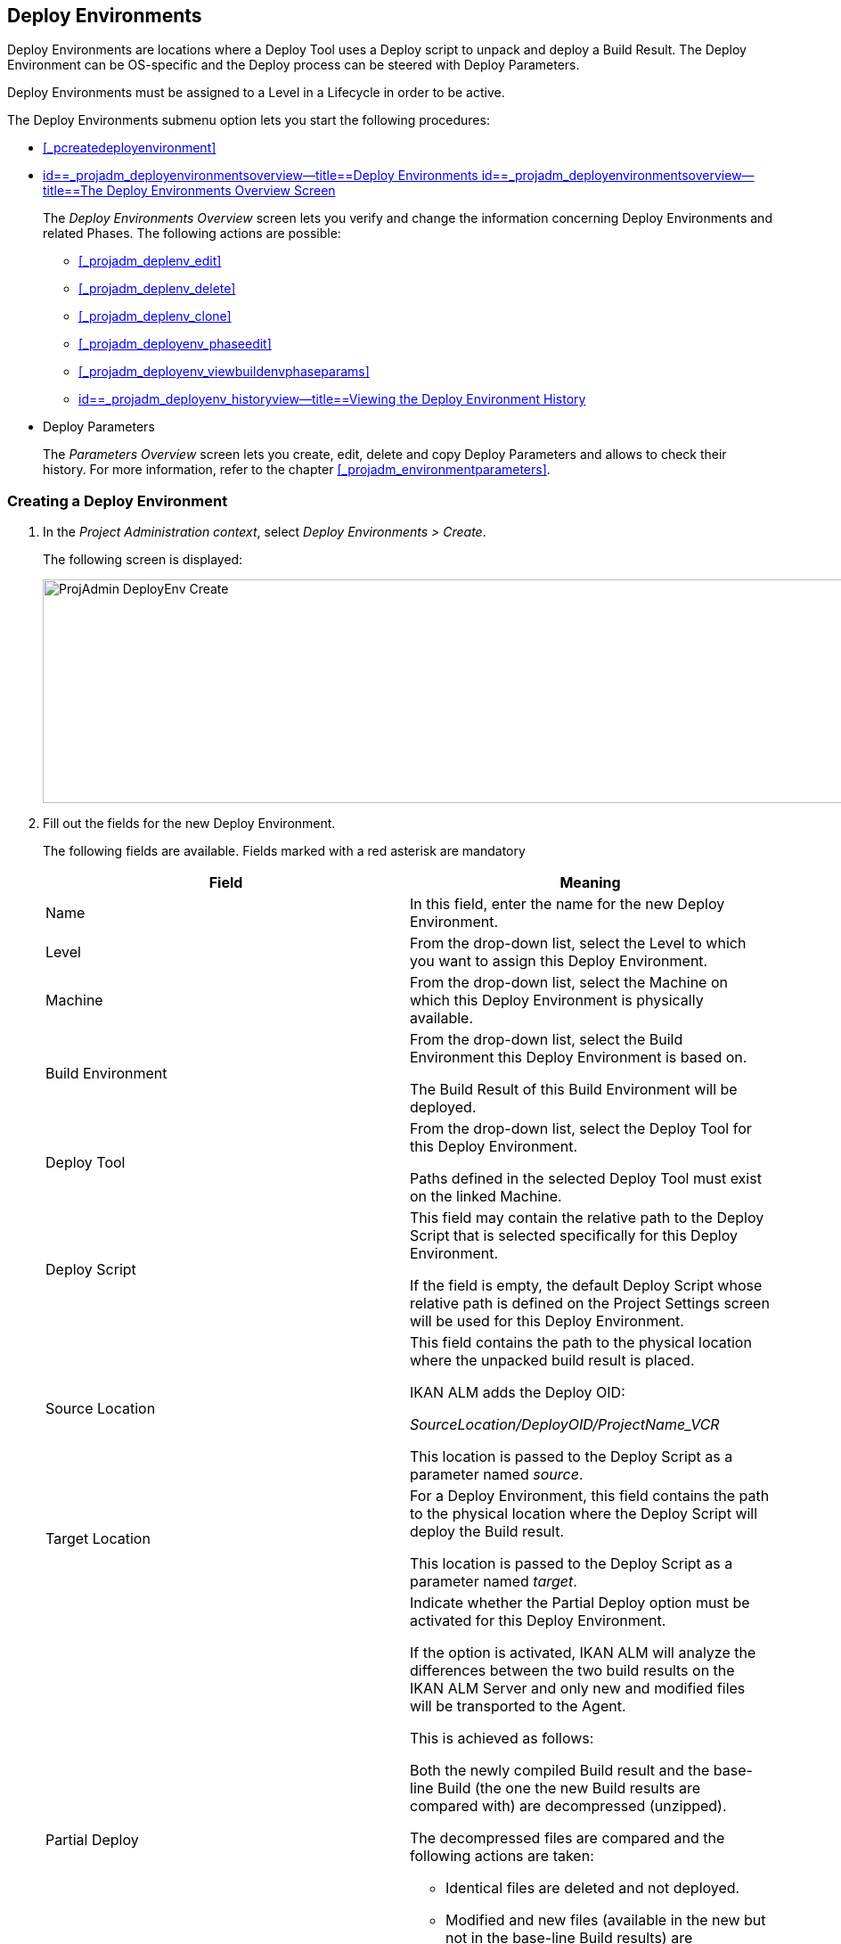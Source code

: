 [[_projadm_deployenvironmentsoverview]]
== Deploy Environments 

(((Project Administration ,Deploy Environments)))  (((Project Management Options ,Deploy Environments)))  (((Deploy Environments))) 

Deploy Environments are locations where a Deploy Tool uses a Deploy script to unpack and deploy a Build Result.
The Deploy Environment can be OS-specific and the Deploy process can be steered with Deploy Parameters.

Deploy Environments must be assigned to a Level in a Lifecycle in order to be active.

The Deploy Environments submenu option lets you start the following procedures:

* <<#_pcreatedeployenvironment,>>
* <<ProjAdm_DeployEnv.adoc#_projadm_deployenvironmentsoverview,id==_projadm_deployenvironmentsoverview--title==Deploy Environments id==_projadm_deployenvironmentsoverview--title==The Deploy Environments Overview Screen>>
+
The _Deploy Environments Overview_ screen lets you verify and change the information concerning Deploy Environments and related Phases.
The following actions are possible:

** <<#_projadm_deplenv_edit,>>
** <<#_projadm_deplenv_delete,>>
** <<#_projadm_deplenv_clone,>>
** <<#_projadm_deployenv_phaseedit,>>
** <<#_projadm_deployenv_viewbuildenvphaseparams,>>
** <<ProjAdm_DeployEnv.adoc#_projadm_deployenv_historyview,id==_projadm_deployenv_historyview--title==Viewing the Deploy Environment History>>
* Deploy Parameters
+
The _Parameters Overview_ screen lets you create, edit, delete and copy Deploy Parameters and allows to check their history.
For more information, refer to the chapter <<#_projadm_environmentparameters,>>.


=== Creating a Deploy Environment
(((Deploy Environments ,Creating))) 

. In the __Project Administration context__, select __Deploy Environments > Create__.
+
The following screen is displayed:
+
image::images/ProjAdmin-DeployEnv-Create.png[,1039,251] 
+
. Fill out the fields for the new Deploy Environment.
+
The following fields are available.
Fields marked with a red asterisk are mandatory
+

[cols="1,1", frame="topbot", options="header"]
|===
| Field
| Meaning

|Name
|In this field, enter the name for the new Deploy Environment.

|Level
|From the drop-down list, select the Level to which you want to assign this Deploy Environment.

|Machine
|From the drop-down list, select the Machine on which this Deploy Environment is physically available.

|Build Environment
|From the drop-down list, select the Build Environment this Deploy Environment is based on.

The Build Result of this Build Environment will be deployed.

|Deploy Tool
|From the drop-down list, select the Deploy Tool for this Deploy Environment.

Paths defined in the selected Deploy Tool must exist on the linked Machine.

|Deploy Script
|This field may contain the relative path to the Deploy Script that is selected specifically for this Deploy Environment.

If the field is empty, the default Deploy Script whose relative path is defined on the Project Settings screen will be used for this Deploy Environment.

|Source Location
|This field contains the path to the physical location where the unpacked build result is placed.

IKAN ALM adds the Deploy OID:

_SourceLocation/DeployOID/ProjectName_VCR_

This location is passed to the Deploy Script as a parameter named __source__.

|Target Location
|For a Deploy Environment, this field contains the path to the physical location where the Deploy Script will deploy the Build result.

This location is passed to the Deploy Script as a parameter named __target__.

|Partial Deploy
a|Indicate whether the Partial Deploy option must be activated for this Deploy Environment.

If the option is activated, IKAN ALM will analyze the differences between the two build results on the IKAN ALM Server and only new and modified files will be transported to the Agent.

This is achieved as follows:

Both the newly compiled Build result and the base-line Build (the one the new Build results are compared with) are decompressed (unzipped).

The decompressed files are compared and the following actions are taken:

* Identical files are deleted and not deployed.
* Modified and new files (available in the new but not in the base-line Build results) are transported.
* For deleted files (available in the base-line Build result, but not in the new one), dummy files with names in the format _FileName.to_be_deleted_ are created. The Deploy Script must be written in such a way, that it deletes the matching files from the Deploy Environment`'s Source Location.


|Debug
|Select whether or not the Debug option must be activated for this Deploy Environment.

If Debug is activated for a Deploy Environment, the Build Clean-up action (<<Desktop_LevelRequests.adoc#_srebuildanddeploylr>>) will not be performed, so that the user may use the available build results to run the deploy script manually for testing purposes.
|===

. Verify the information on the _Deploy Environments Overview_ panel.
+

[NOTE]
====
This Overview lists__ all __Deploy Environments defined for __all __Levels belonging to the selected Project.
====
+
For more information on the available links, refer to <<ProjAdm_DeployEnv.adoc#_projadm_deployenvironmentsoverview,id==_projadm_deployenvironmentsoverview--title==Deploy Environments id==_projadm_deployenvironmentsoverview--title==The Deploy Environments Overview Screen>>.
. Click _Create_ to confirm the creation of the new Deploy Environment.
+
You can also click the _Reset_ button to clear the fields and restore the initial values.


[[_projadm_deployenvironmentsoverview]]
=== The Deploy Environments Overview Screen (((Deploy Environments ,Overview))) 

. In the __Project Administration context__, select __Deploy Environments > Overview__.
+
The following screen is displayed:
+
image::images/ProjAdmin-DeployEnv-Overview.png[,946,319] 
+
. Define the required search criteria on the search panel.
+
The list of items on the overview will be automatically updated based on the selected criteria.
+
You can also:

* click the _Show/hide advanced options_ link to display or hide all available search criteria,
* click the _Search_ link to refresh the list based on the current search criteria,
* click the _Reset search_ link to clear the search fields,
. Verify the Information available on the __Deploy Environments Overview__.
+
For a detailed description of the fields, see <<#_pcreatedeployenvironment,>>.
+

[NOTE]
====
Columns marked with the image:images/icons/icon_sort.png[,15,15]  icon can be sorted alphabetically (ascending or descending).
====
. Depending on your access rights, the following links may be available on the _Deploy Environments Overview_ panel:
+

[cols="1,1", frame="topbot"]
|===

|image:images/icons/edit.gif[,15,15] 
|Edit

This option allows editing a the Deploy Environment settings.

<<#_projadm_deplenv_edit,>>

|image:images/icons/delete.gif[,15,15] 
|Delete

This option allows deleting a Deploy Environment.

<<#_projadm_deplenv_delete,>>

|image:images/icons/clone.gif[,15,15] 
|clone

This option allows cloning a Deploy Environment.

<<#_projadm_deplenv_clone,>>

|image:images/icons/edit_phases.gif[,15,15] 
|Edit Phases

This option allows editing the Deploy Environment Phases.

<<#_projadm_deployenv_phaseedit,>>

|image:images/icons/icon_viewparameters.png[,15,15] 
|View Parameters

This option allows viewing the Deploy Environment Parameters.

<<#_projadm_deployenv_viewdeployenvparams,>>

|image:images/icons/history.gif[,15,15] 
|History

This option allows viewing the Deploy Environment History.

<<ProjAdm_DeployEnv.adoc#_projadm_deployenv_historyview,id==_projadm_deployenv_historyview--title==Viewing the Deploy Environment History>>
|===


==== Editing a Deploy Environment 
(((Deploy Environments ,Editing))) 

. Switch to the _Deploy Environments Overview_ screen.
+
<<ProjAdm_DeployEnv.adoc#_projadm_deployenvironmentsoverview,id==_projadm_deployenvironmentsoverview--title==Deploy Environments id==_projadm_deployenvironmentsoverview--title==The Deploy Environments Overview Screen>>
. Click image:images/icons/edit.gif[,15,15] _Edit_ to change the selected Deploy Environment definition.
+
The following screen is displayed:
+
image::images/ProjAdmin-DeployEnv-Edit.png[,724,490] 
+
. Click the _Edit_ button on the _Build Environment Info_ panel.
+
The __Edit Build Environment __window is displayed:
+
image::images/ProjAdmin-DeployEnv-Edit_popup.png[,540,337] 
+
. Edit the fields as required.
+
For a detailed description of the fields, refer to <<#_pcreatedeployenvironment,>>.
. Click Save, once you have finished your changes.
+
You can also click__ Refresh __to retrieve the settings from the database or__ Cancel __to return to the __Edit Build Environment __screen without saving your changes.


==== Deleting a Deploy Environment 
(((Deploy Environments ,Deleting))) 

. Switch to the _Deploy Environments Overview_ screen.
+
<<ProjAdm_DeployEnv.adoc#_projadm_deployenvironmentsoverview,id==_projadm_deployenvironmentsoverview--title==Deploy Environments id==_projadm_deployenvironmentsoverview--title==The Deploy Environments Overview Screen>>
. Click image:images/icons/delete.gif[,15,15] __Delete __to delete the selected Deploy Environment definition.
+
The following screen is displayed:
+
image::images/ProjAdmin-DeployEnv-Delete.png[,786,259] 
+
. Click__ Delete __to confirm the deletion.
+
You can also click__ Back __to return to the previous screen without deleting the Environment.
+

[NOTE]
====
Deleting a Deploy Environments may also delete Historical information linked to the Environment, like Deploys and Deploy Logs.
====


==== Cloning a Deploy Environment 
(((Deploy Environments ,Cloning))) 

When cloning an Environment, all settings, including the Phases and Parameters, will be cloned.

. Switch to the _Deploy Environments Overview_ screen.
+
<<ProjAdm_DeployEnv.adoc#_projadm_deployenvironmentsoverview,id==_projadm_deployenvironmentsoverview--title==Deploy Environments id==_projadm_deployenvironmentsoverview--title==The Deploy Environments Overview Screen>>
. Click image:images/icons/clone.gif[,15,15] _Clone_ to clone the selected Deploy Environment definition.
+
The following screen is displayed:
+
image::images/ProjAdmin-DeployEnv-Clone.png[,1044,373] 
+
. On the _clone Deploy Environment_ panel, specify the _Name_ and __Target Location__, and specify a Level for the new Environment.
+
If required, you can also edit the other fields.
For a detailed description of the fields, refer to <<#_pcreatedeployenvironment,>>.
. Click _Clone_ to confirm the action.
+
You can also click__ Back __to return to the previous screen without cloning the Environment.


[[_projadm_deplanv_phases]]
==== Deploy Environment Phases (((Deploy Environments ,Phases)))  (((Phases ,Deploy Environment))) 

When creating a Deploy Environment, IKAN ALM will automatically link the default flow of Deploy Environment Phases to it.

The default Phases are:

* Transport Build Result
* Decompress Build Result
* Verify Deploy Script
* Execute Deploy Script
* Cleanup Build Result


When executing a Deploy for this Environment, a log will be created for each of the Phases. <<Desktop_LevelRequests.adoc#_dekstop_lr_detailedoverview,id==_dekstop_lr_detailedoverview--title==Level Request Detail>>

Refer to the following procedures for more information:

* <<#_projadm_deplenv_phaseoverviewscreen,>>
* <<#_projadm_deploenv_phasesinsert,>>
* <<#_projadm_deployenv_phaseedit,>>
* <<#_projadm_deployenv_modifyorderphases,>>
* <<#_projadm_deployenv_viewbuildenvphaseparams,>>
* <<ProjAdm_DeployEnv.adoc#_projadm_deployenv_phasedelete,id==_projadm_deployenv_phasedelete--title==Deleting a Deploy Environment Phase>>


===== The Deploy Environment Phases Overview Screen 
(((Deploy Environments ,Phases ,Overview Screen)))  (((Parameters ,Deploy Environment Phase))) 

. Switch to the _Deploy Environments Overview_ screen.
+
<<ProjAdm_DeployEnv.adoc#_projadm_deployenvironmentsoverview,id==_projadm_deployenvironmentsoverview--title==Deploy Environments id==_projadm_deployenvironmentsoverview--title==The Deploy Environments Overview Screen>>
. On the _Deploy Environments Overview_ panel, click the image:images/icons/edit_phases.gif[,15,15] _ Edit Phases_ link.
+
The _Deploy Environment Phases Overview_ screen is displayed:
+
image::images/ProjAdmin-DeployEnv-EditPhases.png[,747,509] 
+

[NOTE]
====
A link to this screen is also available on the __Edit Deploy Environment __screen.
====
. Use the links on the _Phases Overview_ panel, if required.
+
The following links are available:

* The image:images/icons/up.gif[,15,15] _Up_ and image:images/icons/down.gif[,15,15] _Down_ links to change the order of the Phases.
* The image:images/icons/edit.gif[,15,15] _Edit_ link to edit the Phase`'s settings. <<#_projadm_deployenv_phaseedit,>>
* The image:images/icons/icon_viewparameters.png[,15,15] _View Parameters_ link to manage the mandatory and optional Phase Parameters. <<#_projadm_deployenv_viewbuildenvphaseparams,>>
* The image:images/icons/delete.gif[,15,15] _Delete_ link to delete a Phase. <<ProjAdm_DeployEnv.adoc#_projadm_deployenv_phasedelete,id==_projadm_deployenv_phasedelete--title==Deleting a Deploy Environment Phase>>
. Insert a Phase, if required.
+
Select the _Insert Phase_ link underneath the _Phases Overview_ panel.
+
<<#_projadm_deploenv_phasesinsert,>>
. When done, click _Back_ to return to the _Deploy Environments Overview_ screen.


===== Inserting a Deploy Environment Phase 
(((Deploy Environments ,Phases ,Inserting))) 

. Switch to the _Deploy Environments Overview_ screen.
+
<<ProjAdm_DeployEnv.adoc#_projadm_deployenvironmentsoverview,id==_projadm_deployenvironmentsoverview--title==Deploy Environments id==_projadm_deployenvironmentsoverview--title==The Deploy Environments Overview Screen>>
. On the _Deploy Environments Overview_ panel, click the image:images/icons/edit_phases.gif[,15,15] _ Edit Phases_ link.
. On the _Phases Overview_ panel, click the _Insert Phase_ link.
+
The _Insert Phase_ is displayed.
+
image::images/ProjAdmin-DeployEnv-InsertPhase.png[,949,676] 
+
. Select a Phase to insert from the _Available Phases_ panel.
. Fill out the fields for the new Phase.
+
The following fields are available:
+

[cols="1,1", frame="topbot", options="header"]
|===
| Field
| Meaning

|Phase
|from the _Available
Phases_ panel, select the Phase to add.

|Fail on Error
|In this field, indicate whether the Deploy is considered failed when this Phase goes into Error.

|Insert at Position
|This field indicates at which position the Phase will be inserted into the Deploy Environment workflow.
The Phase Position is also indicated on the _Phases Overview_ panel.

|Next Phase On Error
|In this field, indicate the next Phase to execute in case this Phase goes into Error.

|Label
|In this optional field you can add a Label for the Phase to be inserted.

In case you use the same Phase several times, adding a label is useful to provide additional information concerning the usage of the Phase.
|===

. Click__ Insert__ to confirm the creation of the new Phase.
+
You can also click _Cancel_ to return to the previous screen without saving the changes.


===== Editing a Deploy Environment Phase 
(((Deploy Environments ,Phases ,Editing))) 

. Switch to the _Deploy Environments Overview_ screen.
+
<<ProjAdm_DeployEnv.adoc#_projadm_deployenvironmentsoverview,id==_projadm_deployenvironmentsoverview--title==Deploy Environments id==_projadm_deployenvironmentsoverview--title==The Deploy Environments Overview Screen>>
. On the _Deploy Environments Overview_ panel, click the image:images/icons/edit_phases.gif[,15,15] _Edit Phases_ link.
. Click the image:images/icons/edit.gif[,15,15]  Edit link in front of the Phase you want to edit.
+
The _Edit Deploy Environment
Phase_ window is displayed.
+
image::images/ProjAdmin-DeployEnv-EditDeployEnvPhase.png[,576,253] 
+
. Edit the fields on the _Edit Deploy Environment Phase_ panel.
+
For a description of the fields, refer to the section <<#_projadm_deploenv_phasesinsert,>>.
. Click __Save __to save your changes.
+
You can also click__ Refresh __to retrieve the settings from the database or__ Cancel__ to return to the previous screen without saving your changes.


===== Changing the Order of the Deploy Environment Phases 
(((Deploy Environments ,Phases ,Changing the order))) 

. Switch to the _Deploy Environments Overview_ screen.
+
<<ProjAdm_DeployEnv.adoc#_projadm_deployenvironmentsoverview,id==_projadm_deployenvironmentsoverview--title==Deploy Environments id==_projadm_deployenvironmentsoverview--title==The Deploy Environments Overview Screen>>
+
. On the _Deploy Environments Overview_ panel, click the image:images/icons/edit_phases.gif[,15,15] _Edit Phases_ link.
. Use the image:images/icons/up.gif[,15,15] __Up __and image:images/icons/down.gif[,15,15] _Down_ links in front of a Deploy Environment Phase to change its position in the sequence.
. Click _Back_ to return to the _Deploy Environments Overview_ screen.
+

[WARNING]
--
Avoid changing a Phase`'s position in such a way that its _Next Phase on Error_ is in an earlier position in the workflow: this could result in an infinite loop.
--


===== Viewing the Deploy Environment Phase Parameters 
(((Deploy Environments ,Phases ,Viewing the Deploy Environment Phase Parameters)))  (((Parameters ,Deploy Environment Phase))) 

. Switch to the _Deploy Environments Overview_ screen.
+
<<ProjAdm_DeployEnv.adoc#_projadm_deployenvironmentsoverview,id==_projadm_deployenvironmentsoverview--title==Deploy Environments id==_projadm_deployenvironmentsoverview--title==The Deploy Environments Overview Screen>>
. On the _Deploy Environments Overview_ panel, click the image:images/icons/edit_phases.gif[,15,15] _Edit Phases_ link.
. Click the image:images/icons/icon_viewparameters.png[,15,15] _View Parameters_ links in front of a Deploy Environment Phase you want to manage the Phase Parameters for.
+
The _Phase Parameter Overview_ screen is displayed.
+
image::images/ProjAdmin-BuildEnv-DeployEnvPhaseParamsOverview.png[,776,663] 
+
. Verify the Deploy Environment Phase Parameters.
+
The _Phase Parameters_ panel displays all the defined Parameters of the Deploy Environment Phase and allows you to create non-mandatory Phase Parameters.
+
The following fields are available:
+

[cols="1,1", frame="topbot", options="header"]
|===
| Field
| Meaning

|Name
|The name of the Parameter.

This field may not be changed since it is defined in Global Administration.

|Value
|The Value of the Parameter. 

Initially, when the Phase is inserted, the value will be copied from the Default Value in Global Administration (if provided).

This field may be changed by Editing the Phase Parameter.

|Integration Type
a|This field indicates whether the value of the Parameter is a simple text value, or whether it represents a link (an integration) to an IKAN ALM Global Administration object type.

The possible values are:

* None: the value is simple text
* Transporter: link to a Transporter
* VCR: link to a Version Control Repository
* ITS: link to an Issue Tracking System
* Scripting Tool: link to a Scripting Tool
* ANT: link to an Ant Scripting Tool
* GRADLE: link to a Gradle Scripting Tool
* NANT: link to a NAnt Scripting Tool
* MAVEN2: link to a Maven2 Scripting Tool

This field may not be changed since it is defined in Global Administration.

|Mandatory
|This field indicates whether the Parameter has been created automatically when the Phase is inserted in the Level.
This is the case for Mandatory Parameters.

Non-mandatory Parameters must be created after the Phase has been inserted in the Level, using the _Create Parameter_ link.

This field may not be changed since it is defined in Global Administration.

|Secure
|This field indicates whether the Parameter is secured or not.

This field may not be changed since it is defined in Global Administration.
|===

. Click the image:images/icons/edit.gif[,15,15] _Edit Parameter_ link next to a Phase Parameter.
+
The following pop-up window will be displayed.
+
image::images/ProjAdmin-DeployEnv-DeployEnvPhaseParams-EditValue.png[,383,134] 
+
Set the value of the Deploy Environment Phase Parameter and click _Save_ to save the value.
+
You can also click:

* _Reset_ to retrieve the settings from the database.
* _Cancel_ to return to the _Phase Parameter Overview_ screen without saving a value.

+
. If you want to create a non-mandatory Phase Parameter, click the image:images/icons/icon_createparameter.png[,15,15] _ Create Parameter_ link next to a Phase Parameter.
+
The following pop-up window will be displayed.
+
image::images/ProjAdmin-DeployEnv-DeployEnvPhaseParams-CreateParam.png[,383,145] 
+
If a default Parameter value has been set in Global Administration, that value will be suggested.
+
Set the value of the Deploy Environment Phase Parameter and click __Create__.

* _Reset_ to retrieve the settings from the database.
* _Cancel_ to return to the _Phase Parameter Overview_ screen without saving a value.
. If you want to delete a non-mandatory Phase Parameter, click the image:images/icons/delete.gif[,15,15] _Delete Parameter_ link next to a Phase Parameter.
+
The following pop-up window will be displayed.
+
image::images/ProjAdmin-DeployEnv-DeployEnvPhaseParams-DeleteParamValue.png[,383,155] 
+
Click _Delete_ to confirm the deletion of the mandatory Deploy Environment Phase Parameter.
+
You can also click _Cancel_ to close the pop-up window without deleting the Parameter.
. Click the image:images/icons/Phase_EditEnvPhaseParameter.png[,15,15] _Edit Global Phase Parameter_ link next to a Phase Parameter.
+
The User will be redirected to the _Edit Phase_ screen (in the Global Administration context) and the _Edit Phase
Parameter Value_ pop-up window is opened.
+
image::images/ProjAdmin-DeployEnv-DeployEnvPhaseParams-EditGlobalPhaseParam.png[,765,648] 
+
You can Edit the Global Phase Parameter as described in the section <<#_globadm_phaseparameters_editing,>>.
+
To go back to the Phase Parameter in the Project Administration context, click the appropriate image:images/icons/Phase_EditEnvPhaseParameter.png[,15,15] _ Edit Environment
Phase Parameter_ link in the _Connected Environment
Parameters_ panel.


[[_projadm_deployenv_phasedelete]]
===== Deleting a Deploy Environment Phase (((Deploy Environments ,Phases ,Deleting))) 

. Switch to the _Deploy Environments Overview_ screen.
+
<<ProjAdm_DeployEnv.adoc#_projadm_deployenvironmentsoverview,id==_projadm_deployenvironmentsoverview--title==Deploy Environments id==_projadm_deployenvironmentsoverview--title==The Deploy Environments Overview Screen>>
. On the _Deploy Environments Overview_ panel, click the image:images/icons/edit_phases.gif[,15,15] _ Edit Phases_ link.
. On the__ Phases Overview__ panel, click the Delete link.
+
The _Delete Deploy Environment Phase_ screen is displayed.
+
image::images/ProjAdmin-DeployEnv-DeletePhase.png[,378,125] 
+
. Click _Yes_ to confirm the deletion of the Phase.
+
You can also click _No_ to return to the previous screen without deleting the Deploy Environment Phase.


==== Viewing the Deploy Environment Parameters 
(((Deploy Environments ,View Parameters)))  (((Parameters ,Deploy Environment))) 

. Switch to the _Deploy Environments Overview_ screen.
+
<<ProjAdm_DeployEnv.adoc#_projadm_deployenvironmentsoverview,id==_projadm_deployenvironmentsoverview--title==Deploy Environments id==_projadm_deployenvironmentsoverview--title==The Deploy Environments Overview Screen>>
. Click image:images/icons/icon_viewparameters.png[,15,15] _View Parameters_ to view all parameters defined for the selected Deploy Environment.
+
The following screen is displayed:
+
image::images/ProjAdmin-DeployEnv-ViewParameters.png[,839,542] 
+
For a more detailed description of this screen, refer to the section <<#_environmentparams_create,>>.


[[_projadm_deployenv_historyview]]
==== Viewing the Deploy Environment History 
(((Deploy Environments ,History))) 

. Switch to the _Deploy Environments Overview_ screen.
+
<<ProjAdm_DeployEnv.adoc#_projadm_deployenvironmentsoverview,id==_projadm_deployenvironmentsoverview--title==Deploy Environments id==_projadm_deployenvironmentsoverview--title==The Deploy Environments Overview Screen>>
. Click the image:images/icons/history.gif[,15,15] _History_ link to display the __Deploy Environment History View__.
+
For more detailed information concerning this __History
View__, refer to the section <<#_historyeventlogging,>>.
+
Click __Back __to return to the previous screen.
